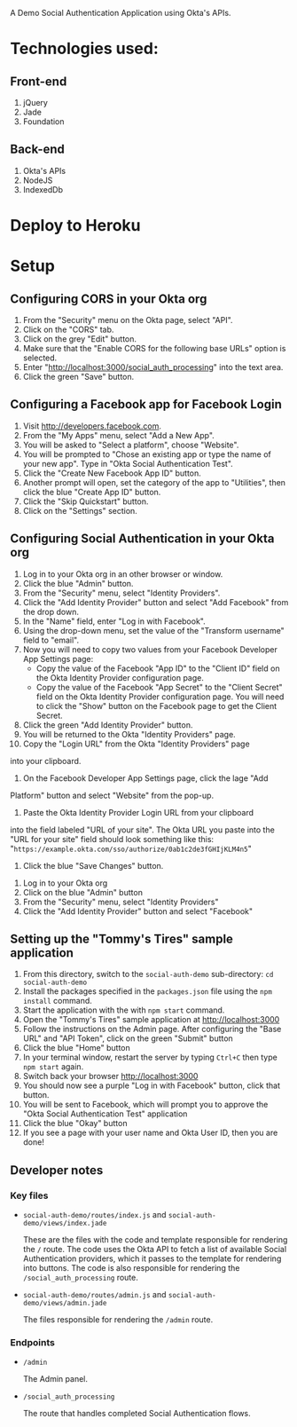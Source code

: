 # This is a file written in Emacs and authored using org-mode (http://orgmode.org/)
# The "README.md" file is generated from this file by running the
# "M-x org-md-export-to-markdown" command from inside of Emacs.
#
# Don't render a Table of Contents 
#+OPTIONS: toc:nil
# Don't render section numbers
#+OPTIONS: num:nil
# Turn of subscript parsing: http://super-user.org/wordpress/2012/02/02/how-to-get-rid-of-subscript-annoyance-in-org-mode/comment-page-1/
#+OPTIONS: ^:{}

A Demo Social Authentication Application using Okta's APIs.

* Technologies used:
** Front-end
   1. jQuery
   2. Jade
   3. Foundation
** Back-end
   1. Okta's APIs
   2. NodeJS
   3. IndexedDb
* Deploy to Heroku
  #+BEGIN_HTML
  <a href="https://heroku.com/deploy?template=https%3A%2F%2Fgithub.com%2Fjpf%2Fokta-social-auth-demo-app">
    <img src="https://www.herokucdn.com/deploy/button.png" alt="Deploy">
  </a>
  #+END_HTML
* Setup
** Configuring CORS in your Okta org
    1. From the "Security" menu on the Okta page, select "API".
    2. Click on the "CORS" tab.
    3. Click on the grey "Edit" button.
    4. Make sure that the "Enable CORS for the following base URLs"
       option is selected.
    5. Enter "<http://localhost:3000/social_auth_processing>" into the text area.
    6. Click the green "Save" button.
** Configuring a Facebook app for Facebook Login
    1. Visit <http://developers.facebook.com>.
    2. From the "My Apps" menu, select "Add a New App".
    3. You will be asked to "Select a platform", choose "Website".
    4. You will be prompted to "Chose an existing app or type the name
       of your new app". Type in "Okta Social Authentication Test".
    5. Click the "Create New Facebook App ID" button.
    6. Another prompt will open, set the category of the app to
       "Utilities", then click the blue "Create App ID" button.
    7. Click the "Skip Quickstart" button.
    8. Click on the "Settings" section.
** Configuring Social Authentication in your Okta org
    1. Log in to your Okta org in an other browser or window.
    2. Click the blue "Admin" button.
    3. From the "Security" menu, select "Identity Providers".
    4. Click the "Add Identity Provider" button and select "Add
       Facebook" from the drop down.
    5. In the "Name" field, enter "Log in with Facebook".
    6. Using the drop-down menu, set the value of the "Transform username" field to "email".
    7. Now you will need to copy two values from your Facebook
       Developer App Settings page:
       - Copy the value of the Facebook "App ID" to the "Client ID"
         field on the Okta Identity Provider configuration page.
       - Copy the value of the Facebook "App Secret" to the "Client Secret"
         field on the Okta Identity Provider configuration page. You
         will need to click the "Show" button on the Facebook page to
         get the Client Secret.
    8. Click the green "Add Identity Provider" button.
    9. You will be returned to the Okta "Identity Providers" page.
    10. Copy the "Login URL" from the Okta "Identity Providers" page
	into your clipboard.
    11. On the Facebook Developer App Settings page, click the lage "Add
	Platform" button and select "Website" from the pop-up.
    12. Paste the Okta Identity Provider Login URL from your clipboard
	into the field labeled "URL of your site".
	The Okta URL you paste into the "URL for your site" field 
	should look something like this: 
        "=https://example.okta.com/sso/authorize/0ab1c2de3fGHIjKLM4n5="
    13. Click the blue "Save Changes" button.
   1. Log in to your Okta org
   2. Click on the blue "Admin" button
   3. From the "Security" menu, select "Identity Providers"
   4. Click the "Add Identity Provider" button and select "Facebook"
** Setting up the "Tommy's Tires" sample application
   1. From this directory, switch to the =social-auth-demo= sub-directory: =cd social-auth-demo=
   2. Install the packages specified in the =packages.json= file using
      the =npm install= command.
   3. Start the application with the with =npm start= command.
   4. Open the "Tommy's Tires" sample application at <http://localhost:3000>
   5. Follow the instructions on the Admin page. After configuring the
      "Base URL" and "API Token", click on the green "Submit" button
   6. Click the blue "Home" button
   7. In your terminal window, restart the server by typing =Ctrl+C=
      then type =npm start= again.
   8. Switch back your browser <http://localhost:3000>
   9. You should now see a purple "Log in with Facebook" button, click
      that button.
   10. You will be sent to Facebook, which will prompt you to approve
       the "Okta Social Authentication Test" application
   11. Click the blue "Okay" button
   12. If you see a page with your user name and Okta User ID, then you
       are done!
** Developer notes
*** Key files
    - =social-auth-demo/routes/index.js= and =social-auth-demo/views/index.jade=

      These are the files with the code and template responsible for
      rendering the =/= route. The code uses the Okta API to fetch a list
      of available Social Authentication providers, which it passes to
      the template for rendering into buttons. The code is also
      responsible for rendering the =/social_auth_processing= route.
    - =social-auth-demo/routes/admin.js= and
      =social-auth-demo/views/admin.jade=

      The files responsible for rendering the =/admin= route.
*** Endpoints
    - =/admin=

      The Admin panel.
    - =/social_auth_processing=

      The route that handles completed Social Authentication flows.
